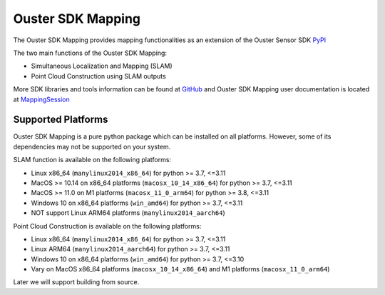 Ouster SDK Mapping
==================

..
    [sdk-mapping-overview-start]

The Ouster SDK Mapping provides mapping functionalities as an extension of the
Ouster Sensor SDK `PyPI`_

The two main functions of the Ouster SDK Mapping:

* Simultaneous Localization and Mapping (SLAM)
* Point Cloud Construction using SLAM outputs

More SDK libraries and tools information can be found at `GitHub`_ and Ouster SDK
Mapping user documentation is located at `MappingSession`_

..
    [sdk-mapping-overview-end]

Supported Platforms
-------------------

..
    [supported-platforms-start]

Ouster SDK Mapping is a pure python package which can be installed on all platforms.
However, some of its dependencies may not be supported on your system.

SLAM function is available on the following platforms:

* Linux x86_64 (``manylinux2014_x86_64``) for python >= 3.7, <=3.11
* MacOS >= 10.14 on x86_64 platforms (``macosx_10_14_x86_64``) for python >= 3.7, <=3.11
* MacOS >= 11.0 on M1 platforms (``macosx_11_0_arm64``) for python >= 3.8, <=3.11
* Windows 10 on x86_64 platforms (``win_amd64``) for python >= 3.7, <=3.11

* NOT support Linux ARM64 platforms (``manylinux2014_aarch64``)


Point Cloud Construction is available on the following platforms:

* Linux x86_64 (``manylinux2014_x86_64``) for python >= 3.7, <=3.11
* Linux ARM64 (``manylinux2014_aarch64``) for python >= 3.7, <=3.11
* Windows 10 on x86_64 platforms (``win_amd64``) for python >= 3.7, <=3.10
* Vary on MacOS x86_64 platforms (``macosx_10_14_x86_64``) and M1 platforms (``macosx_11_0_arm64``)


Later we will support building from source.

.. _PyPI: https://pypi.org/project/ouster-sdk/
.. _GitHub: https://github.com/ouster-lidar/ouster_example/
.. _MappingSession: https://static.ouster.dev/sdk-docs/cli/mapping-sessions.html

..
    [supported-platforms-end]
